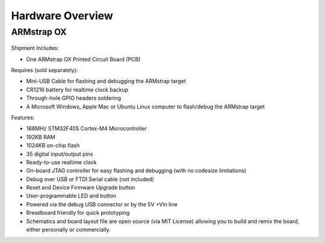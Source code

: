 Hardware Overview
=================

ARMstrap OX
-----------

 .. image:: images/hardware-overview/armstrap-ox-smt-overview.png
         :width: 100% 

 .. image:: images/hardware-overview/armstrap-ox-connector-overview.png
         :width: 100% 

Shipment Includes: 

- One ARMstrap OX Printed Circuit Board (PCB)

Requires (sold separately):

- Mini-USB Cable for flashing and debugging the ARMstrap target
- CR1216 battery for realtime clock backup
- Through-hole GPIO headers soldering
- A Microsoft Windows, Apple Mac or Ubuntu Linux computer to flash/debug the ARMstrap target

Features:

- 168MHz STM32F405 Cortex-M4 Microcontroller
- 192KB RAM
- 1024KB on-chip flash
- 35 digital input/output pins
- Ready-to-use realtime clock
- On-board JTAG controller for easy flashing and debugging (with no codesize limitations)
- Debug over USB or FTDI Serial cable (not included)
- Reset and Device Firmware Upgrade button
- User-programmable LED and button
- Powered via the debug USB connector or by the 5V +Vin line
- Breadboard friendly for quick prototyping
- Schematics and board layout file are open source (via MIT License) allowing you to build and remix the board, either personally or commercially.

